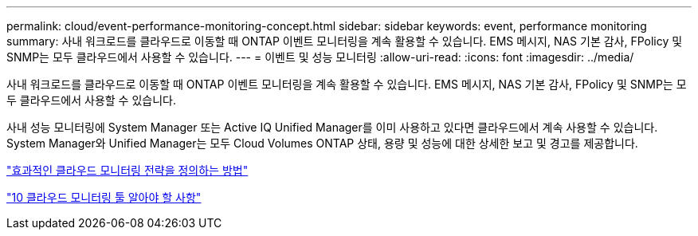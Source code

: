---
permalink: cloud/event-performance-monitoring-concept.html 
sidebar: sidebar 
keywords: event, performance monitoring 
summary: 사내 워크로드를 클라우드로 이동할 때 ONTAP 이벤트 모니터링을 계속 활용할 수 있습니다. EMS 메시지, NAS 기본 감사, FPolicy 및 SNMP는 모두 클라우드에서 사용할 수 있습니다. 
---
= 이벤트 및 성능 모니터링
:allow-uri-read: 
:icons: font
:imagesdir: ../media/


[role="lead"]
사내 워크로드를 클라우드로 이동할 때 ONTAP 이벤트 모니터링을 계속 활용할 수 있습니다. EMS 메시지, NAS 기본 감사, FPolicy 및 SNMP는 모두 클라우드에서 사용할 수 있습니다.

사내 성능 모니터링에 System Manager 또는 Active IQ Unified Manager를 이미 사용하고 있다면 클라우드에서 계속 사용할 수 있습니다. System Manager와 Unified Manager는 모두 Cloud Volumes ONTAP 상태, 용량 및 성능에 대한 상세한 보고 및 경고를 제공합니다.

https://cloud.netapp.com/blog/how-to-define-an-effective-cloud-monitoring-strategy["효과적인 클라우드 모니터링 전략을 정의하는 방법"]

link:../data-protection/index.html["10 클라우드 모니터링 툴 알아야 할 사항"]
